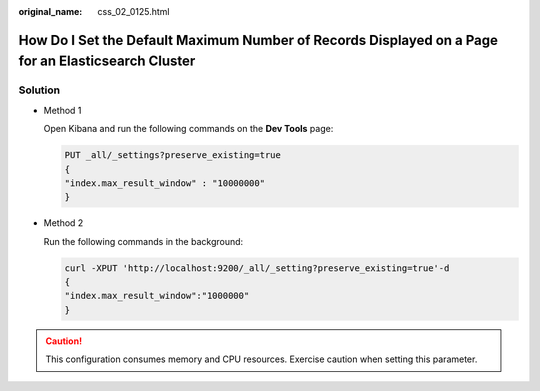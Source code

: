 :original_name: css_02_0125.html

.. _css_02_0125:

How Do I Set the Default Maximum Number of Records Displayed on a Page for an Elasticsearch Cluster
===================================================================================================

Solution
--------

-  Method 1

   Open Kibana and run the following commands on the **Dev Tools** page:

   .. code-block:: text

      PUT _all/_settings?preserve_existing=true
      {
      "index.max_result_window" : "10000000"
      }

-  Method 2

   Run the following commands in the background:

   .. code-block::

      curl -XPUT 'http://localhost:9200/_all/_setting?preserve_existing=true'-d
      {
      "index.max_result_window":"1000000"
      }

.. caution::

   This configuration consumes memory and CPU resources. Exercise caution when setting this parameter.
